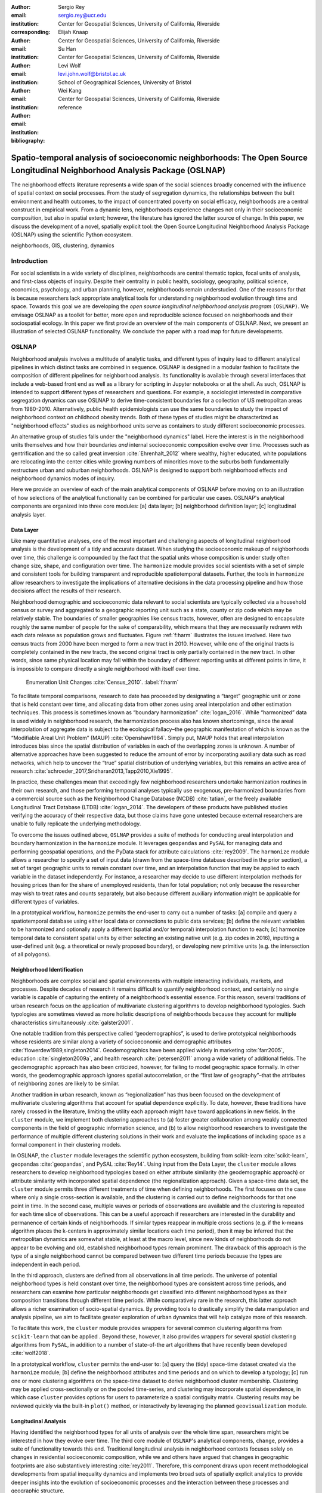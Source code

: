 :author: Sergio Rey
:email: sergio.rey@ucr.edu
:institution: Center for Geospatial Sciences, University of California, Riverside 
:corresponding:

:author: Elijah Knaap
:email: 
:institution: Center for Geospatial Sciences, University of California, Riverside 

:author: Su Han
:email: 
:institution: Center for Geospatial Sciences, University of California, Riverside 

:author: Levi Wolf
:email: levi.john.wolf@bristol.ac.uk 
:institution: School of Geographical Sciences, University of Bristol

:author: Wei Kang 
:email: 
:institution: Center for Geospatial Sciences, University of California, Riverside 

:bibliography: reference



---------------------------------------------------------------------------------------------------------------------------------
Spatio-temporal analysis of socioeconomic neighborhoods: The Open Source Longitudinal Neighborhood Analysis Package (OSLNAP) 
---------------------------------------------------------------------------------------------------------------------------------


.. class:: abstract

The neighborhood effects literature represents a wide span of the social
sciences broadly concerned with the influence of spatial context on social
processes. From the study of segregation dynamics, the relationships between the
built environment and health outcomes, to the impact of concentrated poverty on
social efficacy, neighborhoods are a central construct in empirical work. From a
dynamic lens, neighborhoods experience changes not only in their socioeconomic
composition, but also in spatial extent; however, the literature has ignored the
latter source of change. In this paper, we discuss the development of a novel,
spatially explicit tool: the Open Source Longitudinal Neighborhood Analysis
Package (OSLNAP) using the scientific Python ecosystem.

.. class:: keywords

   neighborhoods, GIS, clustering, dynamics

  
Introduction 
------------

For social scientists in a wide variety of disciplines, neighborhoods are
central thematic topics, focal units of analysis, and first-class objects of
inquiry. Despite their centrality in public health, sociology, geography, political
science, economics, psychology, and urban planning, however, neighborhoods
remain understudied. One of the reasons for that is because researchers lack
appropriate analytical tools for understanding neighborhood evolution through time and
space. Towards this goal we are developing the *open source longitudinal
neighborhood analysis program* ``(OSLNAP)``. We envisage OSLNAP as a toolkit for
better, more open and reproducible science focused on neighborhoods and their
sociospatial ecology. In this paper we first provide an overview of the main
components of OSLNAP. Next, we present an illustration of selected OSLNAP
functionality. We conclude the paper with a road map for future developments.

OSLNAP
------

Neighborhood analysis involves a multitude of analytic tasks, and different
types of inquiry lead to different analytical pipelines in which distinct tasks
are combined in sequence. OSLNAP is designed in a modular fashion to facilitate
the composition of different pipelines for neighborhood analysis. Its
functionality is available through several interfaces that include a web-based
front end as well as a library for scripting in Jupyter notebooks or at the
shell. As such, OSLNAP is intended to support different types of researchers and
questions. For example, a sociologist interested in comparative segregation
dynamics can use OSLNAP to derive time-consistent boundaries for a collection of
US metropolitan areas from 1980-2010. Alternatively, public health
epidemiologists can use the same boundaries to study the impact of neighborhood
context on childhood obesity trends. Both of these types of studies might be
characterized as "neighborhood effects" studies as neighborhood units serve as
containers to study different socioeconomic processes.

An alternative group of studies falls under the "neighborhood dynamics" label.
Here the interest is in the neighborhood units themselves and how their
boundaries *and* internal socioeconomic composition evolve over time. Processes
such as gentrification and the so called great inversion :cite:`Ehrenhalt_2012`
where wealthy, higher educated, white populations are relocating into the center
cities while growing numbers of minorities move to the suburbs both
fundamentally restructure urban and suburban neighborhoods. OSLNAP is designed
to support both neighborhood effects and neighborhood dynamics modes of inquiry.

Here we provide an overview of each of the main analytical components of OSLNAP
before moving on to an illustration of how selections of the analytical
functionality can be combined for particular use cases. OSLNAP's analytical
components are organized into three core modules: [a] data layer; [b]
neighborhood definition layer; [c] longitudinal analysis layer.

Data Layer
==========

Like many quantitative analyses, one of the most important and
challenging aspects of longitudinal neighborhood analysis is the
development of a tidy and accurate dataset. When studying the
socioeconomic makeup of neighborhoods over time, this challenge is
compounded by the fact that the spatial units whose composition is under
study often change size, shape, and configuration over time. The
``harmonize`` module provides social scientists with a set of simple and
consistent tools for building transparent and reproducible
spatiotemporal datasets. Further, the tools in ``harmonize`` allow
researchers to investigate the implications of alternative decisions in
the data processing pipeline and how those decisions affect the results
of their research.

Neighborhood demographic and socioeconomic data relevant to social scientists
are typically collected via a household census or survey and aggregated to a
geographic reporting unit such as a state, county or zip code which may be
relatively stable. The boundaries of smaller geographies like census tracts,
however, often are designed to encapsulate roughly the same number of people for
the sake of comparability, which means that they are necessarily redrawn with
each data release as population grows and fluctuates. Figure :ref:`f:harm`
illustrates the issues involved. Here two census tracts from 2000 have been
merged to form a new tract in 2010. However, while one of the original tracts is
completely contained in the new tracts, the second original tract is only
partially contained in the new tract. In other words, since same physical
location may fall within the boundary of different reporting units at different
points in time, it is impossible to compare directly a single neighborhood with
itself over time.

.. figure:: tractchange.png
   

   Enumeration Unit Changes :cite:`Census_2010`. :label:`f:harm`


To facilitate temporal comparisons, research to date has proceeded by
designating a “target” geographic unit or zone that is held constant
over time, and allocating data from other zones using areal
interpolation and other estimation techniques. This process is sometimes
known as “boundary harmonization” :cite:`logan_2016`. While “harmonized” data
is used widely in neighborhood research, the harmonization process also
has known shortcomings, since the areal interpolation of aggregate data
is subject to the ecological fallacy–the geographic manifestation of
which is known as the “Modifiable Areal Unit Problem” (MAUP)
:cite:`Openshaw1984`. Simply put, MAUP holds that areal interpolation
introduces bias since the spatial distribution of variables in each of
the overlapping zones is unknown. A number of alternative approaches
have been suggested to reduce the amount of error by incorporating
auxiliary data such as road networks, which help to uncover the “true”
spatial distribution of underlying variables, but this remains an active
area of research :cite:`schroeder_2017,Sridharan2013,Tapp2010,Xie1995`.

In practice, these challenges mean that exceedingly few neighborhood
researchers undertake harmonization routines in their own research, and
those performing temporal analyses typically use exogenous,
pre-harmonized boundaries from a commercial source such as the
Neighborhood Change Database (NCDB) :cite:`tatian`, or the freely available
Longitudinal Tract Database (LTDB) :cite:`logan_2014`. The developers of
these products have published studies verifying the accuracy
of their respective data, but those claims have gone untested because
external researchers are unable to fully replicate the underlying methodology.

To overcome the issues outlined above, ``OSLNAP`` provides a suite of
methods for conducting areal interpolation and boundary
harmonization in the ``harmonize`` module. It leverages ``geopandas``
and ``PySAL`` for managing data and performing geospatial operations,
and the PyData stack for attribute calculations :cite:`rey2009`. The
``harmonize`` module allows a researcher to specify a set of input data
(drawn from the space-time database described in the prior section), a
set of target geographic units to remain constant over time, and an
interpolation function that may be applied to each variable in the
dataset independently. For instance, a researcher may decide to use
different interpolation methods for housing prices than for the share of
unemployed residents, than for total population; not only because the
researcher may wish to treat rates and counts separately, but also
because different auxiliary information might be applicable for
different types of variables.

In a prototypical workflow, ``harmonize`` permits the end-user to carry out a
number of tasks: [a] compile and query a spatiotemporal database using either
local data or connections to public data services; [b] define the relevant
variables to be harmonized and optionally apply a different (spatial and/or
temporal) interpolation function to each; [c]  harmonize temporal data to
consistent spatial units by either selecting an existing native unit (e.g. zip
codes in 2016), inputting a user-defined unit (e.g. a theoretical or newly
proposed boundary), or developing new primitive units (e.g. the intersection of
all polygons).


Neighborhood Identification
===========================


Neighborhoods are complex social and spatial environments with multiple
interacting individuals, markets, and processes. Despite decades of
research it remains difficult to quantify neighborhood context, and
certainly no single variable is capable of capturing the entirety of a
neighborhood’s essential essence. For this reason, several traditions of
urban research focus on the application of multivariate clustering
algorithms to develop neighborhood typologies. Such typologies are
sometimes viewed as more holistic descriptions of neighborhoods because
they account for multiple characteristics simultaneously
:cite:`galster2001`.

One notable tradition from this perspective called “geodemographics”, is
used to derive prototypical neighborhoods whose residents are similar
along a variety of socioeconomic and demographic attributes
:cite:`flowerdew1989,singleton2014`. Geodemographics have been applied
widely in marketing :cite:`farr2005`, education :cite:`singleton2009a`, and health
research :cite:`petersen2011` among a wide variety of additional fields. The
geodemographic approach has also been criticized, however, for failing to
model geographic space formally. In other words, the geodemographic
approach ignores spatial autocorrelation, or the “first law of
geography”–that the attributes of neighboring zones are likely to be
similar.

Another tradition in urban research, known as “regionalization”
has thus been focused on the development of multivariate clustering
algorithms that account for spatial dependence explicitly. To date,
however, these traditions have rarely crossed in the literature,
limiting the utility each approach might have toward applications in new
fields. In the ``cluster`` module, we implement both clustering
approaches to (a) foster greater collaboration among weakly connected
components in the field of geographic information science, and (b) to
allow neighborhood researchers to investigate the performance of
multiple different clustering solutions in their work and evaluate the
implications of including space as a formal component in their
clustering models.

In OSLNAP, the ``cluster`` module leverages the scientific python ecosystem,
building from scikit-learn :cite:`scikit-learn`, geopandas :cite:`geopandas`,
and PySAL :cite:`Rey14`. Using input from the Data Layer, the ``cluster`` module
allows researchers to develop neighborhood typologies based on either attribute
similarity (the geodemographic approach) or attribute similarity with
incorporated spatial dependence (the regionalization approach). Given a
space-time data set, the ``cluster`` module permits three different treatments
of time when defining neighborhoods. The first focuses on the case where only a
single cross-section is available, and the clustering is carried out to define
neighborhoods for that one point in time. In the second case, multiple waves or
periods of observations are available and the clustering is repeated for each
time slice of observations. This can be a useful approach if researchers are
interested in the durability and permanence of certain kinds of neighborhoods.
If similar types reappear in multiple cross sections (e.g. if the k-means
algorithm places the k-centers in approximately similar locations each time
period), then it may be inferred that the metropolitan dynamics are somewhat
stable, at least at the macro level, since new kinds of neighborhoods do not
appear to be evolving and old, established neighborhood types remain prominent.
The drawback of this approach is the type of a single neighborhood cannot be
compared between two different time periods because the types are independent in
each period.

In the third approach, clusters are defined from all observations in all
time periods. The universe of potential neighborhood types is held
constant over time, the neighborhood types are consistent across time periods,
and researchers can examine how particular neighborhoods get classified into
different neighborhood types as their composition transitions through different
time periods. While comparatively rare in the research, this latter approach
allows a richer examination of socio-spatial dynamics. By providing tools to
drastically simplify the data manipulation and analysis pipeline, we aim to
facilitate greater exploration of urban dynamics that will help catalyze more of
this research.

To facilitate this work, the ``cluster`` module provides wrappers for
several common clustering algorithms from ``scikit-learn`` that can be
applied . Beyond these, however, it also provides wrappers for several
*spatial* clustering algorithms from ``PySAL``, in addition to a number
of state-of-the art algorithms that have recently been developed
:cite:`wolf2018`.

In a prototypical workflow, ``cluster`` permits the end-user to: [a] query the
(tidy) space-time dataset created via the ``harmonize`` module; [b] define the
neighborhood attributes and time periods and on which to develop a typology; [c]
run one or more clustering algorithms on the space-time dataset to derive
neighborhood cluster membership.  Clustering may be applied cross-sectionally
or on the pooled time-series,  and clustering may incorporate spatial dependence, in
which case ``cluster`` provides options for users to parameterize a spatial
contiguity matrix.  Clustering results may be reviewed quickly via the built-in
``plot()`` method, or interactively by leveraging the planned
``geovisualization`` module.

Longitudinal Analysis
=====================

Having identified the neighborhood types for all units of analysis over the
whole time span, researchers might be interested in how they evolve over time.
The third core module of ``OSLNAP``'s analytical components, ``change``,
provides a suite of functionality towards this end. Traditional longitudinal
analysis in neighborhood contexts focuses solely on changes in residential
socioeconomic composition, while we and others have argued that changes in
geographic footprints are also substantively interesting :cite:`rey2011`.
Therefore, this component draws upon recent methodological developments from
spatial inequality dynamics and implements two broad sets of spatially explicit
analytics to provide deeper insights into the evolution of socioeconomic
processes and the interaction between these processes and geographic structure.

Both sets of analytics operate on time series of neighborhood types; they each take
as input a set of spatial units of analysis (e.g. census tracts) that have
been assigned a categorical variable for each point in time (e.g. the output of
the ``cluster`` module). They differ, however, in how the time series
are modeled and analyzed. The first set centers on *transition analysis*, which
treats each time series as stochastically generated from time point to time
point. It is in the same spirit of the first-order Markov Chain analysis where a
:math:`(k,k)` transition matrix is formed by counting transitions across all the
:math:`k` neighborhood types between any two consecutive time points for all
spatial units. One drawback of this approach is that it treats all the time
series as being independent of one another and following an identical transition
mechanism. The spatial Markov approach was proposed by :cite:`Rey01` to
interrogate potential spatial interactions by conditioning transition matrices
on neighboring context while the spatial regime Markov approach allows several
transition matrices to be formed for different spatial regimes which are
constituted by contiguous spatial units. Both approaches together with
inferences have been implemented in Python Spatial Analysis Library (PySAL) 
:cite:`Rey14` and Geospatial Distribution Dynamics (giddy) package :cite:`giddy`. The
``change`` module considers these packages as dependencies and wraps relevant
classes and functions to make them consistent and efficient for longitudinal
neighborhood analysis.

The other set of spatially explicit approach to neighborhood dynamics is
concerned with *sequence analysis* which treats each time series of
neighborhood types as a whole, in contrast to *transition analysis*.
The core of *sequence analysis* is the similarity measure between a pair
of sequences. Various aspects of a neighborhood sequence such as the order
in which successive neighborhood types appears, the year(s) in which a
specific neighborhood type appears, and the duration of a neighborhood type
could be the focus of the similarity measure. Choosing which aspect or
aspects to focus on should be driven by the research question at hand
and the interpretation should proceed with caution :cite:`Studer:2016`.
A major approach of *sequence analysis*, the
optimal matching (OM) algorithm, which was originally used for matching
protein and DNA sequences :cite:`ABBOTT:2000`, has been adopted
to measure the similarity between neighborhood sequences in
metropolitan areas such as Los Angeles and Chicago
:cite:`delmelle2016,delmelle2017`.
It generally works by finding the minimum cost for transforming
one sequence to another using a combination of operations including
substitution, insertion, deletion and transposition.
The similarity matrix is then used as the input for another round of clustering
to derive a typology of neighborhood trajectory to produce several sequences
of neighborhood types typically
happening in a particular order :cite:`delmelle2016`.

In a prototypical workflow, the ``change`` module permits the end user to
explore the nature of neighborhood change from a dynamic, holistic or combined 
holistic \& dynamic perspective. From a dynamic perspective,
*transition analysis* can be used to apply a first-order Markov chain
model to look at probabilities of transitioning between neighborhood types over
time. It also supports the use of a spatial Markov chains model to interrogate
the role of spatial interactions in shaping neighborhood dynamics or the
application of a spatial regime Markov chains model to explore spatially
heterogeneous neighborhood dynamics. From a holistic perspective,
*sequence analysis* involves the application of the OM algorithm with
classic cost functions for substitution, insertion, deletion and transposition, 
or those explicitly taking account of potential spatial dependence and spatial heterogeneity.
Finally, a combined holistic \& dynamic perspective is gained by 
feeding the output from *transiton analysis*, which is the empical transition 
probability matrix, or spatially dependent transition 
probability matrices into *sequence analysis* to help set operation costs. 


Empirical Illustration
----------------------

In the following sections we demonstrate the utility of ``OSLNAP`` by
presenting the results of several initial analyses conducted with the
package. We begin with a series of cluster analyses, which are then used to
analyze neighborhood dynamics. Typically, workflows of this variety would
require extensive data collection, munging and recombination; with ``OSLNAP``,
however, we accomplish the same in just a few lines of code. Using the Los
Angeles metropolitan area as our example, we present three neighborhood
typologies, each of which leverages the same set of demographic and
socioeconomic variables, albeit with different clustering algorithms. The
results show similarities across the three methods but also several marked
differences. This diversity of results can be viewed as either nuisance or
flexibility, depending on the research question at hand, and highlights the need
for research tools that facilitate rapid creation and exploration of different
neighborhood clustering solutions. For each example, we prepare a cluster
analysis for the Los Angeles metropolitan region using data at the census tract
level. We visualize each clustering solution on a map, describe the resulting
neighborhood types, and examine the changing spatial structure over time. For
each of the examples, we cluster on the following variables: race categories
(percent white, percent black, percent Asian, percent Hispanic), educational
attainment (share of residents with a college degree or greater) and
socioeconomic status (median income, median home value, percent of residents in
poverty).

Agglomerative Ward
==================

We begin with a simple example identifying six clusters via the
agglomerative Ward method. Following the geodemographic approach, we aim
to find groups of neighborhoods that are similar in terms of their
residential composition, regardless of whether those neighborhoods are
physically proximate. Initialized with the demographic and socioeconomic
variables listed earlier, the Ward method identifies three clusters that
are predominantly white on average but which differ with respect to
socioeconomic status. The other three clusters, meanwhile, tend to be
predominantly minority neighborhoods but are differentiated mainly by
the dominant racial group (black versus Hispanic/Latino) rather than by class.
The results, while unsurprising to most urban scholars, highlight the continued
segregation by race and class that characterize American cities. For purposes of
illustration, we give each neighborhood type a stylized moniker that attempts to
summarize succinctly its composition (again, a common practice in the
geodemographic literature). To be clear, these labels are oversimplifications of
the socioeconomic context within each type, but they help facilitate rapid
consumption of the information nonetheless. The resulting clusters are presented
in Figure :ref:`f:ward`.

.. figure:: la_ward_all.png
   :align: center
   :scale: 40%
   :figclass: w

   Neighborhood Types in LA using Ward Clustering. :label:`f:ward`


-  Type 0. racially concentrated (black and Hispanic) poverty
-  Type 1. minority working class
-  Type 2. integrated middle class
-  Type 3. white upper class
-  Type 4. racially concentrated (Hispanic) poverty
-  Type 5. white working class

When the neighborhood types are mapped, geographic patterns are
immediately apparent, despite the fact that space is not considered
formally during the clustering process. These visualizations reveal what
is known as “the first law of geography”–that near things tend to be
more similar than distant things (stated otherwise, that geographic data
tend to be spatially autocorrelated) :cite:`Tobler_1970`. Even though we do
not include the spatial configuration as part of the modeling process,
the results show obvious patterns, where neighborhood types tend to
cluster together in euclidian space. The clusters for neighborhoods type
zero and four are particularly compact and persistent over time (both
types characterized by racially concentrated poverty), helping to shed
light on the persistence of racial and spatial inequality. With these
types of visualizations in hand, researchers are equipped not only with
analytical tools to understand how neighborhood composition can affect
the lives of its residents (a research tradition known as neighborhood
effects), but also how neighborhood identities can transform (or remain
stagnant) over time and space. Beyond the simple diagnostics plots
presented above, ``OSLNAP`` also includes an interactive visualization
interface that allows users to interrogate the results of their analyses
in a dynamic web-based environment where interactive charts and maps
automatically readjust according to user selections.


Affinity Propagation
====================

Affinity propagation is a newer clustering algorithm with
implementations in scikit-learn that is capable of
determining the number of clusters endogenously (subject to a few tuning
parameters). Initialized with the default settings, ``OSLNAP`` discovers
14 neighborhood types in the Los Angeles region; in a way, this
increases the resolution of the analysis beyond the Ward example, since
increasing the number of clusters means neighborhoods are more tightly
defined with lower variance in their constituent variables. On the other
hand, increasing the number of neighborhood types also increase the
difficulty of interpretation since the each type will be, by definition,
less differentiable from the others. In the proceeding section, we
discuss how researchers can exploit this variability in neighborhood
identification to yield different types of dynamic analyses. Again, we
find it useful to present stylized labels to describe each neighborhood
type:

.. figure:: la_ap_all.png
   :align: center
   :scale: 40%
   :figclass: w

   Neighborhood Types in LA using Affinity Propagation. :label:`f:ap`


-  Type 0. white working class
-  Type 1. white extreme wealth
-  Type 2. black working class
-  Type 3. Hispanic poverty
-  Type 4. integrated poverty
-  Type 5. Asian middle class
-  Type 6. white upper-middle class
-  Type 7. integrated Hispanic middle class
-  Type 8. extreme racially concentrated poverty
-  Type 9. integrated extreme poverty
-  Type 10. Asian upper middle class
-  Type 11. integrated white middle class
-  Type 12. white elite
-  Type 13. Hispanic middle class

Despite having more than double the number of neighborhood types in the
Ward example, many of the spatial patterns remain when using affinity
propagation clustering, including concentrated racial poverty in South
Central LA, concentrated affluence along much of the coastline, black
and Hispanic enclaves in the core of the city, and white working class
strongholds in more rural areas to the north of the region. Comparing
these two examples makes clear that some of the sociodemographic
patterns in the LA region are quite stable, and are somewhat robust to
the clustering method or number of clusters. Conversely, by increasing
the number of clusters in the model, researchers can explore a much
richer mosaic of social patterns and their evolution over time, such as
the continued diversification of the I-5 corridor along the southern
portion of the region.

SKATER
======

Breaking from the geodemographic approach, the third example leverages
SKATER, a spatially-constrained clustering algorithm that finds groups
of neighborhoods that are similar in composition, but groups them
together if and only if they also satisfy the criteria for a particular
geographic relationship :cite:`wolf2018`. As such, the family of clustering
algorithms that incorporate spatial constraints (from the tradition
known as “regionalization”) must be applied cross-sectionally, and yield an
independent set of clusters for each time period, as shown in Figure :ref:`f:skater`.
The clusters, thus, depend not only on the composition of the census units, but
also their spatial configuration and connectivity structure at any given time.


.. figure:: la_skater_all.png
   :align: center
   :scale: 40%
   :figclass: w

   Neighborhood Types in LA using SKATER. :label:`f:skater`

Despite the fact that clusters are independent from one year to the next
(and thus, we lack appropriate space in this text for describing the
SKATER results for each year) comparing the results over time
nonetheless yield some interesting insights. Regardless of the changing
spatial and demographic structure of the Los Angeles region, some of the
neighborhood boundaries identified are remarkably stable, such as
the area of concentrated affluence in Beverly Hills and its nearby
communities that jut out to the region’s West. Conversely, there is
considerable change among the predominantly minority communities in the
center of the region, whose boundaries appear to be evolving
considerably over time. In these places, a researcher might use the
output from SKATER to conduct an analysis to determine the ways in which
the empirical neighborhood boundaries derived from SKATER conform to
residents’ perceptions of such boundaries, their evolution over time,
and their social re-definition as developed by different residential
groups :cite:`wolf2018`. Irrespective of its particular use, the
regionalization approach presents neighborhood researchers with another
critical tool for understanding the bi-directional relationship between
people and places.

In each of the sample analyses presented above, we use ``OSLNAP`` to
derive a set of neighborhood clusters or types that can be used to
analyze the demographic makeup of places over time. In some cases, these
maps can serve as foundations for descriptive analyses or be analyzed as
research projects in their own right. In other cases, in which social
processes rather than the demographic makeup of communities are the focus
of study, the neighborhood types derived here can be used as input to
dynamic analyses of neighborhood change and evolution, particularly as
they relate to phenomena such as gentrification and displacement. In the
following sections, we demonstrate how the neighborhood typologies
generated by ``OSLNAP``\ ’s ``cluster`` module can be used as input to the
``change`` module to explore the neighborhood evolution.

Transition Analysis to Neighborhood Change
==========================================

The ``change``
module can provide insights into the nature of neighborhood change in
the Los Angeles metropolitan area. We utilize the neighborhood types
for all census tracts of the Los Angeles metropolitan area across four
census years identified by selected clustering algorithms in
the former section as the input for the ``change`` module. Among the
three clustering algorithms, SKATER was applied to each cross
section of census tracts independently yielding clusters which are not
directly comparable over time. Thus, we focus only on the
six neighborhood types identified by the agglomerative Ward method
(Fig. :ref:`f:ward`) and the fourteen neighborhood types identified by
the affinity propagation method (Fig. :ref:`f:ap`).

We start with the aspatial transition analysis which pools all the time
series of neighborhood types and counts how many transitions between
any pair of neighborhood types across immediate consecutive census years :math:`(t,t+10)`
(or :math:`(t,t+5)` for 2010-2015)
which are further organized into a :math:`(k,k)` transition count matrix
:math:`\pmb{N}`. Adopting
the maximum likelihood estimator for the first-order Markov transition
probability as shown in Equation (:ref:`mle`), a :math:`(k,k)` transition
probability matrix can thus be constructed providing the insights in the
underlying dynamics of neighborhood change. The :math:`(6,6)` and the
:math:`(14,14)` transition probability matrices for Ward and affinity
propagation clusters are estimated and visualized in Fig. :ref:`f:wardapm` where
the color in grid :math:`(i,j)` represents the probability of transitioning from
neighborhood type :math:`i` to :math:`j` in the next census year. It is obvious
that both transition probability matrices are characterized by large diagonal
entries, indicating a certain level of neighborhood stability for the focal four
census years. This is especially true for the Ward neighborhood type 4 which is
characterized by racially concentrated (Hispanic) poverty. The probability of
staying at this type is 0.876 meaning that there is only 12.4% chance of
changing to other neighborhood types once the census tract enters into type 4.


.. math::
   :label: mle

   \hat{p}_{ij} = \frac{n_{ij}}{\sum_{q=1}^k n_{iq}}, \quad \text{where} \quad i,j \in \mathbb{S} = \{1,2,\cdots,k \}



.. figure:: ward_ap_m.png

   Markov transition probability matrix for Ward and Affinity Propagation
   clusters. :label:`f:wardapm`


Moving from the aspatial transition analysis, we interrogate potential spatial
interactions among neighborhood dynamics using the spatial Markov chain approach.
More specifically, we hypothesize that the transition probability for any focal
census tract is not constant, but rather dependent on the spatial context,
that is, the most common neighborhood type of contiguous tracts, the so-called
spatial lag. Therefore,
:math:`k` exhaustive and mutually exclusive subsamples are constructed based
on the spatial lag at :math:`t`, from which :math:`k` :math:`(k,k)` transition probability
matrices are estimated based on Equation (:ref:`mle`). Fig. :ref:`f:smward`
displays the spatial Markov transition probability matrices for Ward neighborhood types.
It should be noted that the interpretation with these conditional transition probabilities
should proceed with caution as the increased number of parameters to be estimated
here could lead to large standard errors for some estimates. For example, the
:math:`(0,0)` entry in the subplot of Spatial Lag 3 is :math:`1`. The tendency
of interpreting the 100 percent to be tracts "perfectly stuck at" Ward neighborhood type 0 if the spatial lag
is type 3 should be compromised by the fact that there is only :math:`1`
observation transitioning from type 0 which has the spatial lag
of type 3 at :math:`t` and this very observation happens to stay at type 0.
Since we are short of information, we could not conclude with the "perfectly stuck" theory.
The spatial Markov tests (available upon request)
including the  likelihood ratio test and the :math:`\chi^2` test
:cite:`Bickenbach:2003wg, Rey20161` are both rejected indicating that neighboring
context plays an important role in shaping the neighborhood dynamics.



.. figure:: ward_sm_6.png

   Spatial Markov transition probability matrices for Ward clusters. :label:`f:smward`



Sequence Analysis to Neighborhood Change
========================================


.. figure:: hamming_and_weighted.png

   Neighborhoods with similar spatial-social histories since 1980 :label:`f:trajclust`

Armed with the sequences of sociodemographic classifications for every harmonized 
tract in LA, the distance between these sequences can be computed. Since these 
sequences are intrinsically aligned in time, the Hamming distance between classifications
yields an effective metric for how different places' demographic changes
have been. The pairwise Hamming distance matrix for demographic transitions in LA
is sufficient to recover a set of boundaries. However, alone, this metric only considers
that two areas are in different sociodemographic classifications at a specific point in time.
It does not consider the difference in the attribute's strength of assignment in these
classifications, nor does it consider how well an area fits into its demographic classification.

Conceptually, this is important; even though the gist of the demographic
classifications stay consistent over time, the members of these classes may
shift around significantly over time. As a tract drifts from one classification
to another classification over time, it may move within the class before it hops
classifications if the movement is slow. This means that, at each point in time,
tracts are more or less representative of their clusters; a transition of one
area from "white working class" to "white upper class" may not necessarily
reflect the same amount of social/spatial volatility as a move from "minority
working class" to "white upper class," as might happen during rapid
gentrification.

As such, we can also weight the edit distance based on how "expensive" the edit
is in terms of the clustering distance. Using this weighting method, not all
transitions from white working class to white upper class will be treated the
same: observations that are "almost" white upper class but not quite will be
considered more similar to white upper class tracts. But, since a reassignment
is still involved, there will still be a cost associated with that edit.
Clusterings for both the raw Hamming edit distance and the weighted Hamming edit
distances over sociodemographic sequences are shown in Figure :ref:`f:trajclust`
using :cite:`wolf2018`. Broadly speaking, the assignments between the two
clustering methods are strongly related (with an adjusted Rand index of .68),
but macro-level distinctions between assignment structures are visible,
particularly in the areas of central northern LA near the Hollywood Hills, as
well as the areas of east LA, near Fullerton. This means that, when the
sub-classification information is taken into account, clusterings can change.
However, when examining spatially-contiguous clusters, the total amount of
possible change is often quite constrained as well. Thus, the move from
unweighted to weighted edit distances may make even more of a difference in some
cases.


Future Directions
-----------------

At present, we are in the early phases of the project
and moving forward we will be focusing on the following directions.

Parameter sweeps: In the definition of neighborhoods, a researcher faces a
daunting number of decisions surrounding treatment of harmonization, selection
of variables, and choice of clustering algorithm, among others. In the
neighborhood literature, the implications of these decisions remain unexplored
and this is due to the computational burdens that have precluded formal
examination. We plan on a modular design for OSLNAP that would support extensive
parameter sweeps to provide an empirical basis for exploring these issues and to
offer applied researchers computationally informed guidance on these decisions.

Data services: OSLNAP is being designed to work with existing harmonized data
sets available from various firms and research labs. Because these fall under
restrictive licenses, users must first acquire these sources - they cannot be
distributed with OLSNAP. To address the limitations associated with this
strategy, we are exploring interfaces to public data services such as CenPy :cite:`cenpy` and
tigris :cite:`tigris`.

Interactive visualization: Apart from scripted environments demonstrated in this
paper, OSLNAP is being designed  with a web-based, interactive front-end that
allows users to explore the results of  different neighborhood analyses with the
assistance of linked maps, charts, and tables. Together, these linked "views"
allow a researcher to interrogate their results in a manner far richer than
creating a series of static maps. 

Reproducible Urban Data Science: A final direction for future research is the development of
reproducible workflows as part of OSLNAP. Here we envisage leveraging our
earlier work on provenance for spatial analytical workflows :cite:`Anselin_2014` and
extending it to the full longitudinal neighborhood analysis pipeline.

Conclusion
----------

In this paper we have presented the motivation for, initial design, and
implementation of OSLNAP. We feel that, even at this early stage in the project,
OSLNAP has benefitted from the scope and deep nature of the PyData stack as we
have been able to move from conceptualization to prototyping in fairly short
order. At the same time, we see OSLNAP playing an important role in widening the
use of Python in urban and spatial data science. We are looking forward to the
future development of OSLNAP and interaction with both the PyDATA community and
the broader community of computational social sciences.

Acknowledgment
--------------
This research was supported by NSF grant SES-1733705.

References
----------
